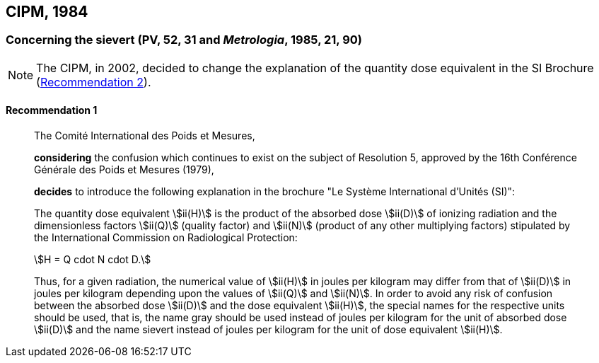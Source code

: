 [[cipm1984]]
== CIPM, 1984

[[cipm1984r1]]
=== Concerning the sievert (PV, 52, 31 and _Metrologia_, 1985, 21, 90)

NOTE: The CIPM, in 2002, decided to change the explanation of the quantity dose equivalent in the SI Brochure (<<cipm2002r2r2,Recommendation 2>>).

[[cipm1984r1r1]]
==== Recommendation 1
____

The Comité International des Poids et Mesures,

*considering* the confusion which continues to exist on the subject of Resolution 5, approved by the 16th Conférence Générale des Poids et Mesures (1979),

*decides* to introduce the following explanation in the brochure "Le Système International d'Unités (SI)":

The quantity dose equivalent stem:[ii(H)] is the product of the absorbed dose stem:[ii(D)] of ionizing radiation and the dimensionless factors stem:[ii(Q)] (quality factor) and stem:[ii(N)] (product of any other multiplying factors) stipulated by the International Commission on Radiological Protection: +

[stem%unnumbered]
++++
H = Q cdot N cdot D.
++++

Thus, for a given radiation, the numerical value of stem:[ii(H)] in joules per kilogram may differ from that of stem:[ii(D)] in joules per kilogram depending upon the values of stem:[ii(Q)] and stem:[ii(N)]. In order to avoid any risk of confusion between the absorbed dose stem:[ii(D)] and the dose equivalent stem:[ii(H)], the special names for the respective units should be used, that is, the name gray should be used instead of joules per kilogram for the unit of absorbed dose stem:[ii(D)] and the name sievert instead of joules per kilogram for the unit of dose equivalent stem:[ii(H)].
____
